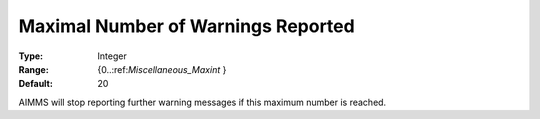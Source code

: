 

.. _Options_Warnings_-_Maximal_Number_of_W:


Maximal Number of Warnings Reported
===================================



:Type:	Integer	
:Range:	{0..:ref:`Miscellaneous_Maxint`  }	
:Default:	20	



AIMMS will stop reporting further warning messages if this maximum number is reached.



